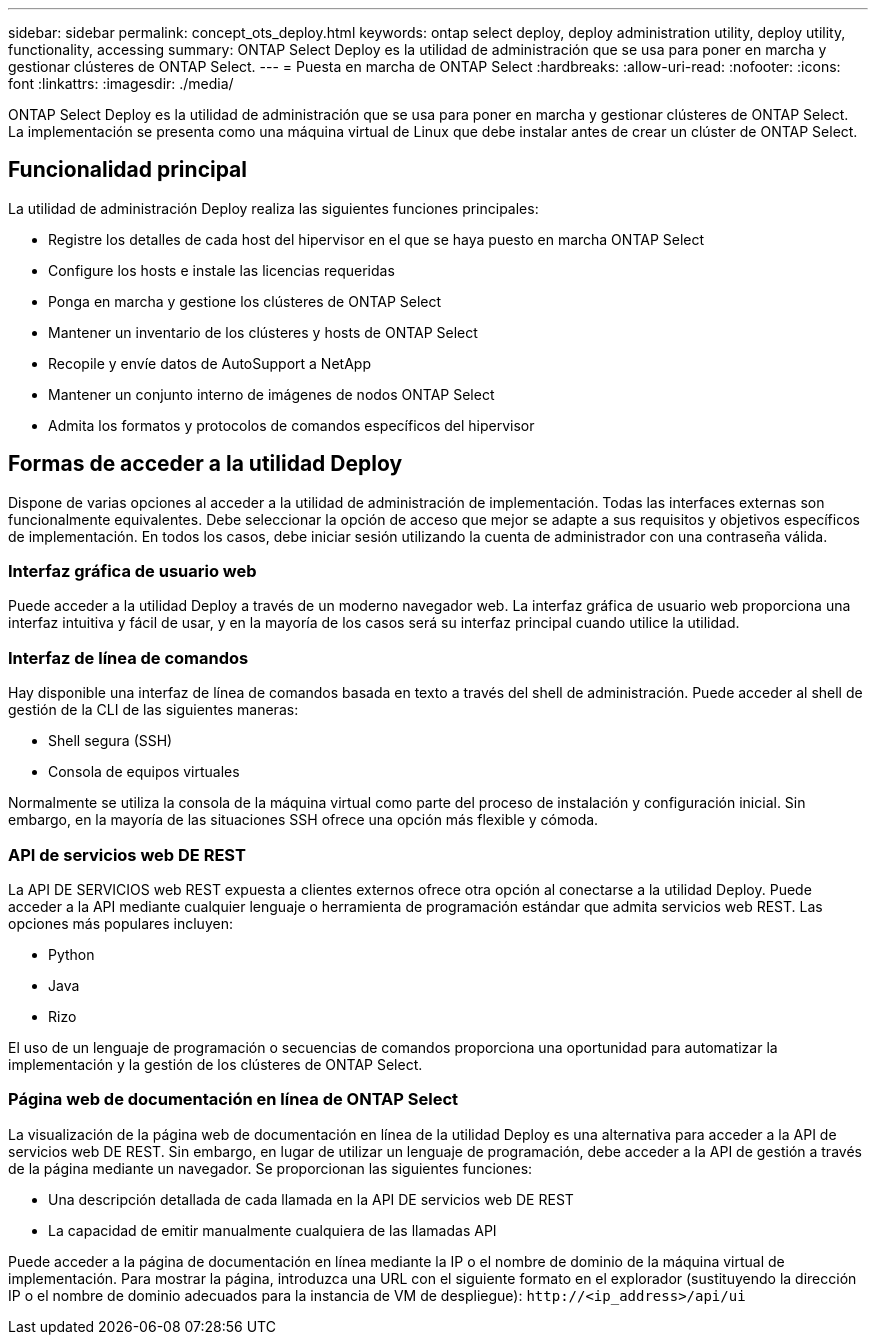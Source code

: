 ---
sidebar: sidebar 
permalink: concept_ots_deploy.html 
keywords: ontap select deploy, deploy administration utility, deploy utility, functionality, accessing 
summary: ONTAP Select Deploy es la utilidad de administración que se usa para poner en marcha y gestionar clústeres de ONTAP Select. 
---
= Puesta en marcha de ONTAP Select
:hardbreaks:
:allow-uri-read: 
:nofooter: 
:icons: font
:linkattrs: 
:imagesdir: ./media/


[role="lead"]
ONTAP Select Deploy es la utilidad de administración que se usa para poner en marcha y gestionar clústeres de ONTAP Select. La implementación se presenta como una máquina virtual de Linux que debe instalar antes de crear un clúster de ONTAP Select.



== Funcionalidad principal

La utilidad de administración Deploy realiza las siguientes funciones principales:

* Registre los detalles de cada host del hipervisor en el que se haya puesto en marcha ONTAP Select
* Configure los hosts e instale las licencias requeridas
* Ponga en marcha y gestione los clústeres de ONTAP Select
* Mantener un inventario de los clústeres y hosts de ONTAP Select
* Recopile y envíe datos de AutoSupport a NetApp
* Mantener un conjunto interno de imágenes de nodos ONTAP Select
* Admita los formatos y protocolos de comandos específicos del hipervisor




== Formas de acceder a la utilidad Deploy

Dispone de varias opciones al acceder a la utilidad de administración de implementación. Todas las interfaces externas son funcionalmente equivalentes. Debe seleccionar la opción de acceso que mejor se adapte a sus requisitos y objetivos específicos de implementación. En todos los casos, debe iniciar sesión utilizando la cuenta de administrador con una contraseña válida.



=== Interfaz gráfica de usuario web

Puede acceder a la utilidad Deploy a través de un moderno navegador web. La interfaz gráfica de usuario web proporciona una interfaz intuitiva y fácil de usar, y en la mayoría de los casos será su interfaz principal cuando utilice la utilidad.



=== Interfaz de línea de comandos

Hay disponible una interfaz de línea de comandos basada en texto a través del shell de administración. Puede acceder al shell de gestión de la CLI de las siguientes maneras:

* Shell segura (SSH)
* Consola de equipos virtuales


Normalmente se utiliza la consola de la máquina virtual como parte del proceso de instalación y configuración inicial. Sin embargo, en la mayoría de las situaciones SSH ofrece una opción más flexible y cómoda.



=== API de servicios web DE REST

La API DE SERVICIOS web REST expuesta a clientes externos ofrece otra opción al conectarse a la utilidad Deploy. Puede acceder a la API mediante cualquier lenguaje o herramienta de programación estándar que admita servicios web REST. Las opciones más populares incluyen:

* Python
* Java
* Rizo


El uso de un lenguaje de programación o secuencias de comandos proporciona una oportunidad para automatizar la implementación y la gestión de los clústeres de ONTAP Select.



=== Página web de documentación en línea de ONTAP Select

La visualización de la página web de documentación en línea de la utilidad Deploy es una alternativa para acceder a la API de servicios web DE REST. Sin embargo, en lugar de utilizar un lenguaje de programación, debe acceder a la API de gestión a través de la página mediante un navegador. Se proporcionan las siguientes funciones:

* Una descripción detallada de cada llamada en la API DE servicios web DE REST
* La capacidad de emitir manualmente cualquiera de las llamadas API


Puede acceder a la página de documentación en línea mediante la IP o el nombre de dominio de la máquina virtual de implementación. Para mostrar la página, introduzca una URL con el siguiente formato en el explorador (sustituyendo la dirección IP o el nombre de dominio adecuados para la instancia de VM de despliegue): `\http://<ip_address>/api/ui`
